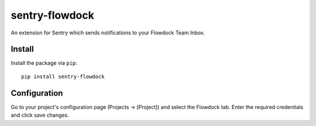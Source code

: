 sentry-flowdock
===============

An extension for Sentry which sends notifications to your Flowdock Team Inbox.

Install
-------

Install the package via ``pip``::

    pip install sentry-flowdock

Configuration
-------------

Go to your project's configuration page (Projects -> [Project]) and select the
Flowdock tab. Enter the required credentials and click save changes.

